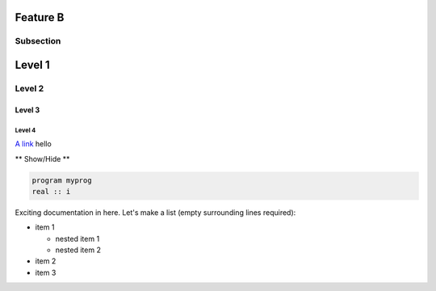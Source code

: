 Feature B
=========

Subsection
----------


Level 1 
=======

Level 2
-------

Level 3
^^^^^^^

Level 4
"""""""

`A link <http://www.ec-earth.org>`_ hello

.. container:: toggle

  .. container:: header

     ** Show/Hide **

  .. code-block:: fortran

    program myprog
    real :: i


Exciting documentation in here.
Let's make a list (empty surrounding lines required):

- item 1

  - nested item 1
  - nested item 2

- item 2
- item 3


